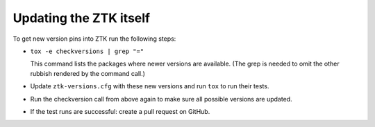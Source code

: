 Updating the ZTK itself
=======================

To get new version pins into ZTK run the following steps:

* ``tox -e checkversions | grep "="``

  This command lists the packages where newer versions are available. (The grep
  is needed to omit the other rubbish rendered by the command call.)
* Update ``ztk-versions.cfg`` with these new versions and run ``tox`` to run their
  tests.
* Run the checkversion call from above again to make sure all possible versions
  are updated.
* If the test runs are successful: create a pull request on GitHub.
